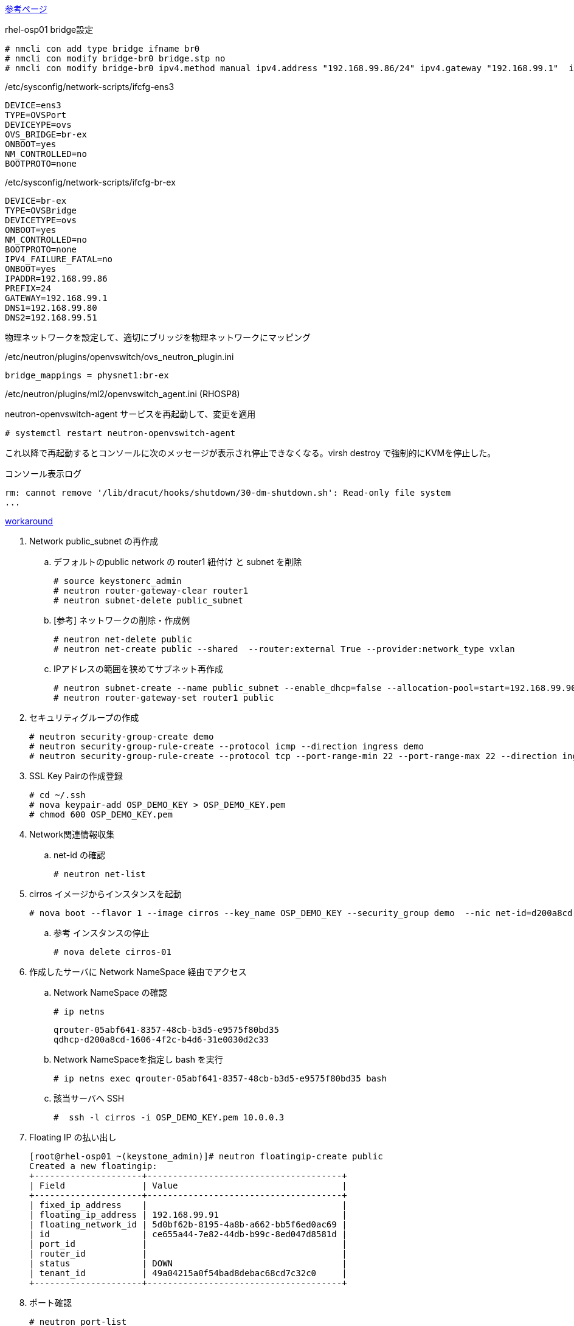 http://qiita.com/ksrt/items/34f6a31c7af34da9e471[参考ページ]

.rhel-osp01 bridge設定
----
# nmcli con add type bridge ifname br0
# nmcli con modify bridge-br0 bridge.stp no
# nmcli con modify bridge-br0 ipv4.method manual ipv4.address "192.168.99.86/24" ipv4.gateway "192.168.99.1"  ipv4.dns 192.168.99.80,192.168.99.51
----

./etc/sysconfig/network-scripts/ifcfg-ens3
----
DEVICE=ens3
TYPE=OVSPort
DEVICEYPE=ovs
OVS_BRIDGE=br-ex
ONBOOT=yes
NM_CONTROLLED=no
BOOTPROTO=none
----

./etc/sysconfig/network-scripts/ifcfg-br-ex
----
DEVICE=br-ex
TYPE=OVSBridge
DEVICETYPE=ovs
ONBOOT=yes
NM_CONTROLLED=no
BOOTPROTO=none
IPV4_FAILURE_FATAL=no
ONBOOT=yes
IPADDR=192.168.99.86
PREFIX=24
GATEWAY=192.168.99.1
DNS1=192.168.99.80
DNS2=192.168.99.51
----


物理ネットワークを設定して、適切にブリッジを物理ネットワークにマッピング

./etc/neutron/plugins/openvswitch/ovs_neutron_plugin.ini
----
bridge_mappings = physnet1:br-ex
----

/etc/neutron/plugins/ml2/openvswitch_agent.ini (RHOSP8)

neutron-openvswitch-agent サービスを再起動して、変更を適用
----
# systemctl restart neutron-openvswitch-agent
----



これ以降で再起動するとコンソールに次のメッセージが表示され停止できなくなる。virsh destroy で強制的にKVMを停止した。

.コンソール表示ログ
----
rm: cannot remove '/lib/dracut/hooks/shutdown/30-dm-shutdown.sh': Read-only file system
...
----

https://bugzilla.redhat.com/show_bug.cgi?id=1178497#c26[workaround]



. Network public_subnet の再作成

.. デフォルトのpublic network の router1 紐付け と subnet を削除

  # source keystonerc_admin
  # neutron router-gateway-clear router1
  # neutron subnet-delete public_subnet

.. [参考] ネットワークの削除・作成例

  # neutron net-delete public
  # neutron net-create public --shared  --router:external True --provider:network_type vxlan

.. IPアドレスの範囲を狭めてサブネット再作成

  # neutron subnet-create --name public_subnet --enable_dhcp=false --allocation-pool=start=192.168.99.90,end=192.168.99.99 --gateway=192.168.99.1 public 192.168.99.0/24 --dns-nameservers list=true 192.168.99.51
  # neutron router-gateway-set router1 public

. セキュリティグループの作成

  # neutron security-group-create demo
  # neutron security-group-rule-create --protocol icmp --direction ingress demo
  # neutron security-group-rule-create --protocol tcp --port-range-min 22 --port-range-max 22 --direction ingress demo

. SSL Key Pairの作成登録

  # cd ~/.ssh
  # nova keypair-add OSP_DEMO_KEY > OSP_DEMO_KEY.pem
  # chmod 600 OSP_DEMO_KEY.pem

. Network関連情報収集
.. net-id の確認

  # neutron net-list

. cirros イメージからインスタンスを起動

  # nova boot --flavor 1 --image cirros --key_name OSP_DEMO_KEY --security_group demo  --nic net-id=d200a8cd-1606-4f2c-b4d6-31e0030d2c33  cirros-01

.. 参考 インスタンスの停止

  # nova delete cirros-01

. 作成したサーバに Network NameSpace 経由でアクセス
.. Network NameSpace の確認

  # ip netns

    qrouter-05abf641-8357-48cb-b3d5-e9575f80bd35
    qdhcp-d200a8cd-1606-4f2c-b4d6-31e0030d2c33

.. Network NameSpaceを指定し bash を実行

  # ip netns exec qrouter-05abf641-8357-48cb-b3d5-e9575f80bd35 bash

.. 該当サーバへ SSH

  #  ssh -l cirros -i OSP_DEMO_KEY.pem 10.0.0.3


. Floating IP の払い出し

  [root@rhel-osp01 ~(keystone_admin)]# neutron floatingip-create public
  Created a new floatingip:
  +---------------------+--------------------------------------+
  | Field               | Value                                |
  +---------------------+--------------------------------------+
  | fixed_ip_address    |                                      |
  | floating_ip_address | 192.168.99.91                        |
  | floating_network_id | 5d0bf62b-8195-4a8b-a662-bb5f6ed0ac69 |
  | id                  | ce655a44-7e82-44db-b99c-8ed047d8581d |
  | port_id             |                                      |
  | router_id           |                                      |
  | status              | DOWN                                 |
  | tenant_id           | 49a04215a0f54bad8debac68cd7c32c0     |
  +---------------------+--------------------------------------+

. ポート確認

  # neutron port-list

. Floting IP とポートのマッピング

  [root@rhel-osp01 ~(keystone_admin)]# neutron floatingip-associate ce655a44-7e82-44db-b99c-8ed047d8581d d8b25751-c548-4935-8041-697c62ab4494
Associated floating IP ce655a44-7e82-44db-b99c-8ed047d8581d

. Floting IP のマッピング確認

  # neutron floatingip-list


  この後、FloatingIPに対して接続を試みるが失敗する

    # ssh -l cirros -i OSP_DEMO_KEY.pem 192.168.99.91




. RHEL7.2 Guest イメージからインスタンスを起動

  # nova boot --flavor 2 --image rhel7.2_guest --key_name OSP_DEMO_KEY --security_group demo  --nic net-id=d200a8cd-1606-4f2c-b4d6-31e0030d2c33  rhel-01

